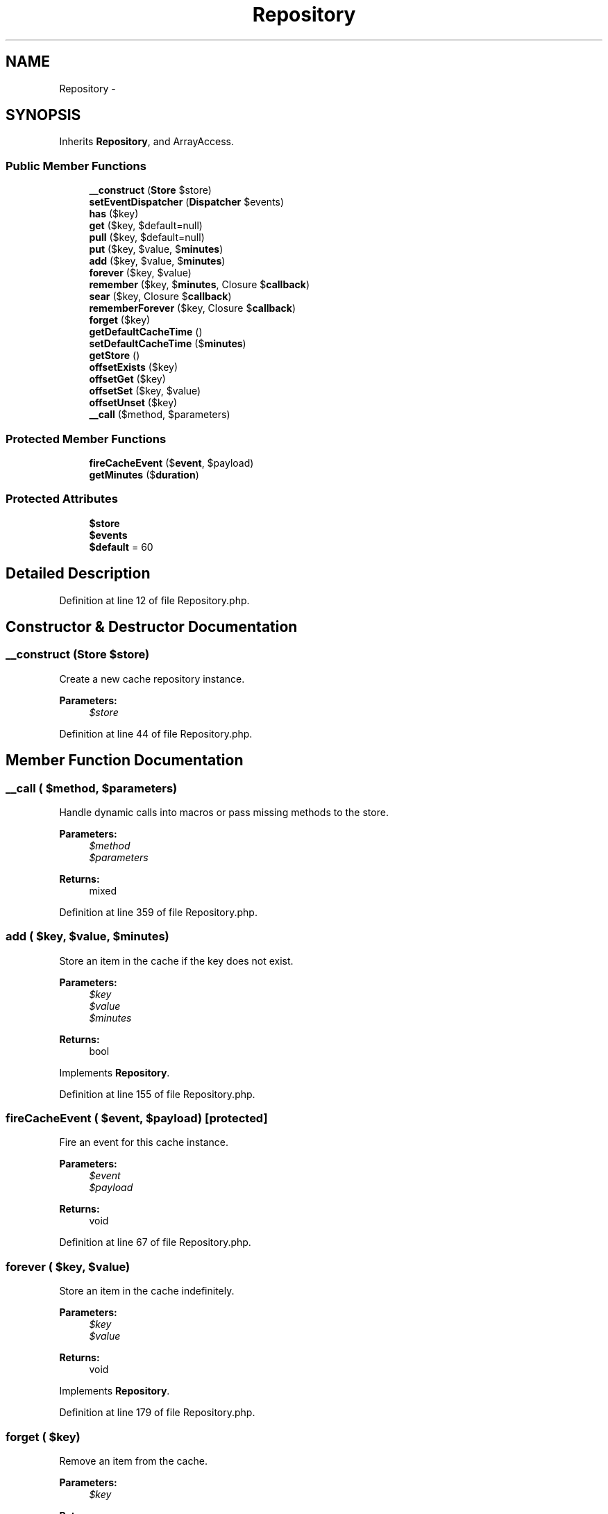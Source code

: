 .TH "Repository" 3 "Tue Apr 14 2015" "Version 1.0" "VirtualSCADA" \" -*- nroff -*-
.ad l
.nh
.SH NAME
Repository \- 
.SH SYNOPSIS
.br
.PP
.PP
Inherits \fBRepository\fP, and ArrayAccess\&.
.SS "Public Member Functions"

.in +1c
.ti -1c
.RI "\fB__construct\fP (\fBStore\fP $store)"
.br
.ti -1c
.RI "\fBsetEventDispatcher\fP (\fBDispatcher\fP $events)"
.br
.ti -1c
.RI "\fBhas\fP ($key)"
.br
.ti -1c
.RI "\fBget\fP ($key, $default=null)"
.br
.ti -1c
.RI "\fBpull\fP ($key, $default=null)"
.br
.ti -1c
.RI "\fBput\fP ($key, $value, $\fBminutes\fP)"
.br
.ti -1c
.RI "\fBadd\fP ($key, $value, $\fBminutes\fP)"
.br
.ti -1c
.RI "\fBforever\fP ($key, $value)"
.br
.ti -1c
.RI "\fBremember\fP ($key, $\fBminutes\fP, Closure $\fBcallback\fP)"
.br
.ti -1c
.RI "\fBsear\fP ($key, Closure $\fBcallback\fP)"
.br
.ti -1c
.RI "\fBrememberForever\fP ($key, Closure $\fBcallback\fP)"
.br
.ti -1c
.RI "\fBforget\fP ($key)"
.br
.ti -1c
.RI "\fBgetDefaultCacheTime\fP ()"
.br
.ti -1c
.RI "\fBsetDefaultCacheTime\fP ($\fBminutes\fP)"
.br
.ti -1c
.RI "\fBgetStore\fP ()"
.br
.ti -1c
.RI "\fBoffsetExists\fP ($key)"
.br
.ti -1c
.RI "\fBoffsetGet\fP ($key)"
.br
.ti -1c
.RI "\fBoffsetSet\fP ($key, $value)"
.br
.ti -1c
.RI "\fBoffsetUnset\fP ($key)"
.br
.ti -1c
.RI "\fB__call\fP ($method, $parameters)"
.br
.in -1c
.SS "Protected Member Functions"

.in +1c
.ti -1c
.RI "\fBfireCacheEvent\fP ($\fBevent\fP, $payload)"
.br
.ti -1c
.RI "\fBgetMinutes\fP ($\fBduration\fP)"
.br
.in -1c
.SS "Protected Attributes"

.in +1c
.ti -1c
.RI "\fB$store\fP"
.br
.ti -1c
.RI "\fB$events\fP"
.br
.ti -1c
.RI "\fB$default\fP = 60"
.br
.in -1c
.SH "Detailed Description"
.PP 
Definition at line 12 of file Repository\&.php\&.
.SH "Constructor & Destructor Documentation"
.PP 
.SS "__construct (\fBStore\fP $store)"
Create a new cache repository instance\&.
.PP
\fBParameters:\fP
.RS 4
\fI$store\fP 
.RE
.PP

.PP
Definition at line 44 of file Repository\&.php\&.
.SH "Member Function Documentation"
.PP 
.SS "__call ( $method,  $parameters)"
Handle dynamic calls into macros or pass missing methods to the store\&.
.PP
\fBParameters:\fP
.RS 4
\fI$method\fP 
.br
\fI$parameters\fP 
.RE
.PP
\fBReturns:\fP
.RS 4
mixed 
.RE
.PP

.PP
Definition at line 359 of file Repository\&.php\&.
.SS "add ( $key,  $value,  $minutes)"
Store an item in the cache if the key does not exist\&.
.PP
\fBParameters:\fP
.RS 4
\fI$key\fP 
.br
\fI$value\fP 
.br
\fI$minutes\fP 
.RE
.PP
\fBReturns:\fP
.RS 4
bool 
.RE
.PP

.PP
Implements \fBRepository\fP\&.
.PP
Definition at line 155 of file Repository\&.php\&.
.SS "fireCacheEvent ( $event,  $payload)\fC [protected]\fP"
Fire an event for this cache instance\&.
.PP
\fBParameters:\fP
.RS 4
\fI$event\fP 
.br
\fI$payload\fP 
.RE
.PP
\fBReturns:\fP
.RS 4
void 
.RE
.PP

.PP
Definition at line 67 of file Repository\&.php\&.
.SS "forever ( $key,  $value)"
Store an item in the cache indefinitely\&.
.PP
\fBParameters:\fP
.RS 4
\fI$key\fP 
.br
\fI$value\fP 
.RE
.PP
\fBReturns:\fP
.RS 4
void 
.RE
.PP

.PP
Implements \fBRepository\fP\&.
.PP
Definition at line 179 of file Repository\&.php\&.
.SS "forget ( $key)"
Remove an item from the cache\&.
.PP
\fBParameters:\fP
.RS 4
\fI$key\fP 
.RE
.PP
\fBReturns:\fP
.RS 4
bool 
.RE
.PP

.PP
Implements \fBRepository\fP\&.
.PP
Definition at line 249 of file Repository\&.php\&.
.SS "get ( $key,  $default = \fCnull\fP)"
Retrieve an item from the cache by key\&.
.PP
\fBParameters:\fP
.RS 4
\fI$key\fP 
.br
\fI$default\fP 
.RE
.PP
\fBReturns:\fP
.RS 4
mixed 
.RE
.PP

.PP
Implements \fBRepository\fP\&.
.PP
Definition at line 93 of file Repository\&.php\&.
.SS "getDefaultCacheTime ()"
Get the default cache time\&.
.PP
\fBReturns:\fP
.RS 4
int 
.RE
.PP

.PP
Definition at line 263 of file Repository\&.php\&.
.SS "getMinutes ( $duration)\fC [protected]\fP"
Calculate the number of minutes with the given duration\&.
.PP
\fBParameters:\fP
.RS 4
\fI$duration\fP 
.RE
.PP
\fBReturns:\fP
.RS 4
int|null 
.RE
.PP

.PP
Definition at line 340 of file Repository\&.php\&.
.SS "getStore ()"
Get the cache store implementation\&.
.PP
\fBReturns:\fP
.RS 4
.RE
.PP

.PP
Definition at line 284 of file Repository\&.php\&.
.SS "has ( $key)"
Determine if an item exists in the cache\&.
.PP
\fBParameters:\fP
.RS 4
\fI$key\fP 
.RE
.PP
\fBReturns:\fP
.RS 4
bool 
.RE
.PP

.PP
Implements \fBRepository\fP\&.
.PP
Definition at line 81 of file Repository\&.php\&.
.SS "offsetExists ( $key)"
Determine if a cached value exists\&.
.PP
\fBParameters:\fP
.RS 4
\fI$key\fP 
.RE
.PP
\fBReturns:\fP
.RS 4
bool 
.RE
.PP

.PP
Definition at line 295 of file Repository\&.php\&.
.SS "offsetGet ( $key)"
Retrieve an item from the cache by key\&.
.PP
\fBParameters:\fP
.RS 4
\fI$key\fP 
.RE
.PP
\fBReturns:\fP
.RS 4
mixed 
.RE
.PP

.PP
Definition at line 306 of file Repository\&.php\&.
.SS "offsetSet ( $key,  $value)"
Store an item in the cache for the default time\&.
.PP
\fBParameters:\fP
.RS 4
\fI$key\fP 
.br
\fI$value\fP 
.RE
.PP
\fBReturns:\fP
.RS 4
void 
.RE
.PP

.PP
Definition at line 318 of file Repository\&.php\&.
.SS "offsetUnset ( $key)"
Remove an item from the cache\&.
.PP
\fBParameters:\fP
.RS 4
\fI$key\fP 
.RE
.PP
\fBReturns:\fP
.RS 4
void 
.RE
.PP

.PP
Definition at line 329 of file Repository\&.php\&.
.SS "pull ( $key,  $default = \fCnull\fP)"
Retrieve an item from the cache and delete it\&.
.PP
\fBParameters:\fP
.RS 4
\fI$key\fP 
.br
\fI$default\fP 
.RE
.PP
\fBReturns:\fP
.RS 4
mixed 
.RE
.PP

.PP
Implements \fBRepository\fP\&.
.PP
Definition at line 118 of file Repository\&.php\&.
.SS "put ( $key,  $value,  $minutes)"
Store an item in the cache\&.
.PP
\fBParameters:\fP
.RS 4
\fI$key\fP 
.br
\fI$value\fP 
.br
\fI$minutes\fP 
.RE
.PP
\fBReturns:\fP
.RS 4
void 
.RE
.PP

.PP
Implements \fBRepository\fP\&.
.PP
Definition at line 135 of file Repository\&.php\&.
.SS "remember ( $key,  $minutes, Closure $callback)"
Get an item from the cache, or store the default value\&.
.PP
\fBParameters:\fP
.RS 4
\fI$key\fP 
.br
\fI$minutes\fP 
.br
\fI$callback\fP 
.RE
.PP
\fBReturns:\fP
.RS 4
mixed 
.RE
.PP

.PP
Implements \fBRepository\fP\&.
.PP
Definition at line 194 of file Repository\&.php\&.
.SS "rememberForever ( $key, Closure $callback)"
Get an item from the cache, or store the default value forever\&.
.PP
\fBParameters:\fP
.RS 4
\fI$key\fP 
.br
\fI$callback\fP 
.RE
.PP
\fBReturns:\fP
.RS 4
mixed 
.RE
.PP

.PP
Implements \fBRepository\fP\&.
.PP
Definition at line 228 of file Repository\&.php\&.
.SS "sear ( $key, Closure $callback)"
Get an item from the cache, or store the default value forever\&.
.PP
\fBParameters:\fP
.RS 4
\fI$key\fP 
.br
\fI$callback\fP 
.RE
.PP
\fBReturns:\fP
.RS 4
mixed 
.RE
.PP

.PP
Implements \fBRepository\fP\&.
.PP
Definition at line 216 of file Repository\&.php\&.
.SS "setDefaultCacheTime ( $minutes)"
Set the default cache time in minutes\&.
.PP
\fBParameters:\fP
.RS 4
\fI$minutes\fP 
.RE
.PP
\fBReturns:\fP
.RS 4
void 
.RE
.PP

.PP
Definition at line 274 of file Repository\&.php\&.
.SS "setEventDispatcher (\fBDispatcher\fP $events)"
Set the event dispatcher instance\&.
.PP
\fBParameters:\fP
.RS 4
\fI\fP .RE
.PP

.PP
Definition at line 55 of file Repository\&.php\&.
.SH "Field Documentation"
.PP 
.SS "$default = 60\fC [protected]\fP"

.PP
Definition at line 37 of file Repository\&.php\&.
.SS "$events\fC [protected]\fP"

.PP
Definition at line 30 of file Repository\&.php\&.
.SS "$store\fC [protected]\fP"

.PP
Definition at line 23 of file Repository\&.php\&.

.SH "Author"
.PP 
Generated automatically by Doxygen for VirtualSCADA from the source code\&.
